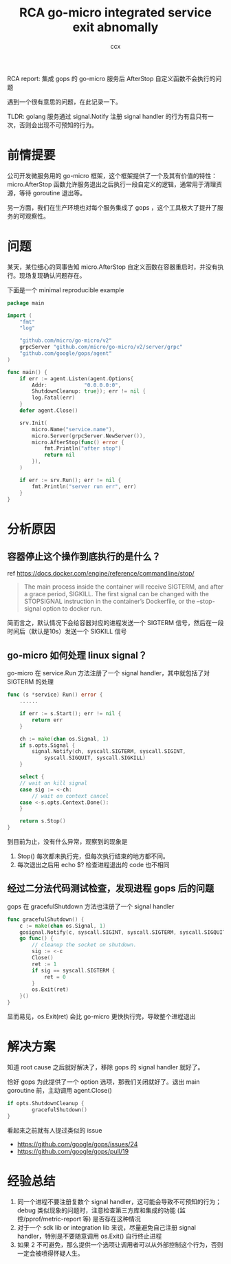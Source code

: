 #+TITLE: RCA go-micro integrated service exit abnomally
#+AUTHOR: ccx
#+KEYWORDS: RCA
#+STARTUP: indent
#+OPTIONS: H:4 toc:t 


RCA report: 集成 gops 的 go-micro 服务后 AfterStop 自定义函数不会执行的问题

遇到一个很有意思的问题，在此记录一下。

TLDR: golang 服务通过 signal.Notify 注册 signal handler 的行为有且只有一次，否则会出现不可预知的行为。

* 前情提要

公司开发微服务用的 go-micro 框架，这个框架提供了一个及其有价值的特性：micro.AfterStop 函数允许服务退出之后执行一段自定义的逻辑，通常用于清理资源，等待 goroutine 退出等。

另一方面，我们在生产环境也对每个服务集成了 gops ，这个工具极大了提升了服务的可观察性。

* 问题

某天，某位细心的同事告知 micro.AfterStop 自定义函数在容器重启时，并没有执行。现场复现确认问题存在。

下面是一个 minimal reproducible example

#+begin_src go
package main

import (
	"fmt"
	"log"

	"github.com/micro/go-micro/v2"
	grpcServer "github.com/micro/go-micro/v2/server/grpc"
	"github.com/google/gops/agent"
)

func main() {
	if err := agent.Listen(agent.Options{
		Addr:            "0.0.0.0:0",
		ShutdownCleanup: true}); err != nil {
		log.Fatal(err)
	}
	defer agent.Close()
	
	srv.Init(
		micro.Name("service.name"),
		micro.Server(grpcServer.NewServer()),
		micro.AfterStop(func() error {
			fmt.Println("after stop")
			return nil
		}),
	)

	if err := srv.Run(); err != nil {
		fmt.Println("server run err", err)
	}
}
#+end_src


* 分析原因

** 容器停止这个操作到底执行的是什么？

ref https://docs.docker.com/engine/reference/commandline/stop/

#+begin_quote
The main process inside the container will receive SIGTERM, and after a grace period, SIGKILL. The first signal can be changed with the STOPSIGNAL instruction in the container’s Dockerfile, or the --stop-signal option to docker run.
#+end_quote

简而言之，默认情况下会给容器对应的进程发送一个 SIGTERM 信号，然后在一段时间后（默认是10s）发送一个 SIGKILL 信号

** go-micro 如何处理 linux signal？

go-micro 在 service.Run 方法注册了一个 signal handler，其中就包括了对 SIGTERM 的处理

#+begin_src go
func (s *service) Run() error {
	......

	if err := s.Start(); err != nil {
		return err
	}

	ch := make(chan os.Signal, 1)
	if s.opts.Signal {
		signal.Notify(ch, syscall.SIGTERM, syscall.SIGINT, 
			syscall.SIGQUIT, syscall.SIGKILL)
	}

	select {
	// wait on kill signal
	case sig := <-ch:
		// wait on context cancel
	case <-s.opts.Context.Done():
	}

	return s.Stop()
}
#+end_src

到目前为止，没有什么异常，观察到的现象是

1. Stop() 每次都未执行完，但每次执行结束的地方都不同。
2. 每次退出之后用 echo $? 检查进程退出的 code 也不相同

** 经过二分法代码测试检查，发现进程 gops 后的问题

gops 在 gracefulShutdown 方法也注册了一个 signal handler

#+begin_src go
func gracefulShutdown() {
	c := make(chan os.Signal, 1)
	gosignal.Notify(c, syscall.SIGINT, syscall.SIGTERM, syscall.SIGQUIT)
	go func() {
		// cleanup the socket on shutdown.
		sig := <-c
		Close()
		ret := 1
		if sig == syscall.SIGTERM {
			ret = 0
		}
		os.Exit(ret)
	}()
}
#+end_src

显而易见，os.Exit(ret) 会比 go-micro 更快执行完，导致整个进程退出

* 解决方案

知道 root cause 之后就好解决了，移除 gops 的 signal handler 就好了。

恰好 gops 为此提供了一个 option 选项，那我们关闭就好了。退出 main goroutine 前，主动调用 agent.Close()

#+begin_src go
if opts.ShutdownCleanup {
		gracefulShutdown()
}
#+end_src

看起来之前就有人提过类似的 issue

- https://github.com/google/gops/issues/24
- https://github.com/google/gops/pull/19

* 经验总结

1. 同一个进程不要注册复数个 signal handler，这可能会导致不可预知的行为；debug 类似现象的问题时，注意检查第三方库和集成的功能 (监控/pprof/metric-report 等) 是否存在这种情况
2. 对于一个 sdk lib or integration lib 来说，尽量避免自己注册 signal handler，特别是不要随意调用 os.Exit() 自行终止进程
3. 如果 2 不可避免，那么提供一个选项让调用者可以从外部控制这个行为，否则一定会被喷得怀疑人生。

